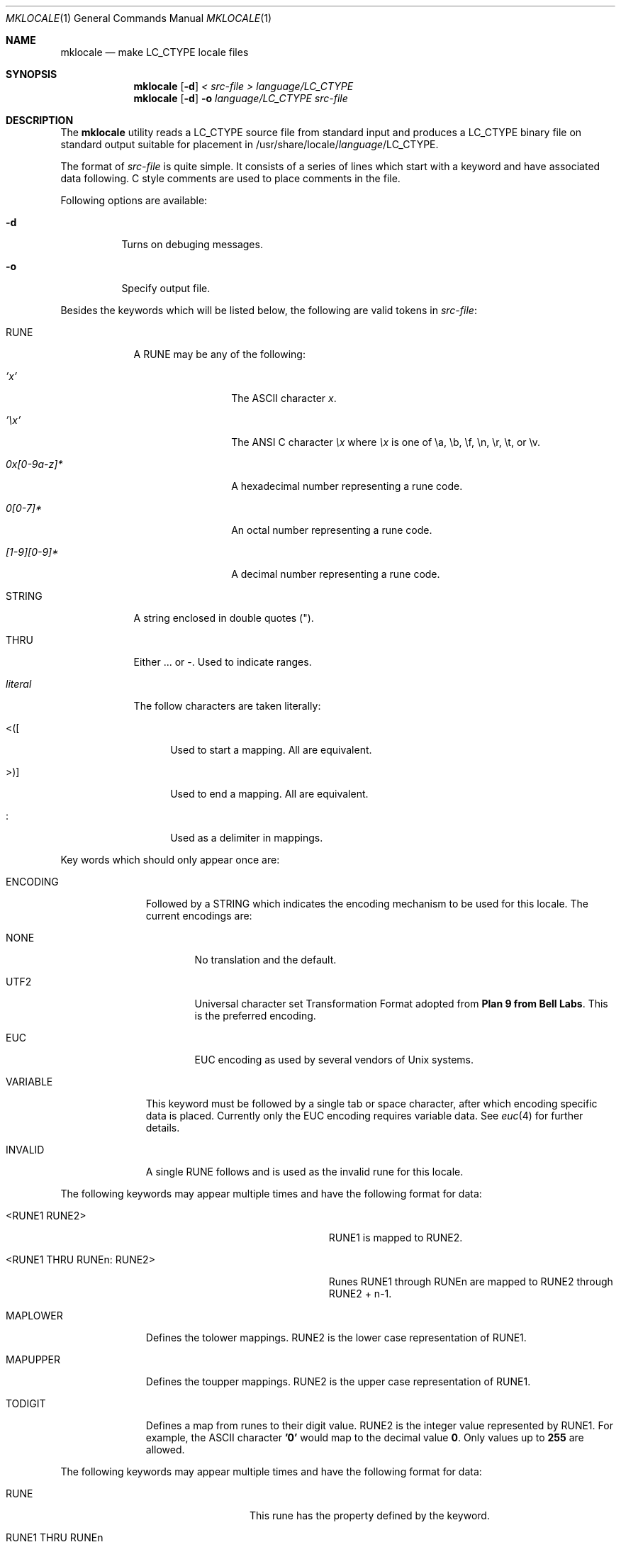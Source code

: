.\" Copyright (c) 1993, 1994
.\"	The Regents of the University of California.  All rights reserved.
.\"
.\" This code is derived from software contributed to Berkeley by
.\" Paul Borman at Krystal Technologies.
.\"
.\" Redistribution and use in source and binary forms, with or without
.\" modification, are permitted provided that the following conditions
.\" are met:
.\" 1. Redistributions of source code must retain the above copyright
.\"    notice, this list of conditions and the following disclaimer.
.\" 2. Redistributions in binary form must reproduce the above copyright
.\"    notice, this list of conditions and the following disclaimer in the
.\"    documentation and/or other materials provided with the distribution.
.\" 3. All advertising materials mentioning features or use of this software
.\"    must display the following acknowledgement:
.\"	This product includes software developed by the University of
.\"	California, Berkeley and its contributors.
.\" 4. Neither the name of the University nor the names of its contributors
.\"    may be used to endorse or promote products derived from this software
.\"    without specific prior written permission.
.\"
.\" THIS SOFTWARE IS PROVIDED BY THE REGENTS AND CONTRIBUTORS ``AS IS'' AND
.\" ANY EXPRESS OR IMPLIED WARRANTIES, INCLUDING, BUT NOT LIMITED TO, THE
.\" IMPLIED WARRANTIES OF MERCHANTABILITY AND FITNESS FOR A PARTICULAR PURPOSE
.\" ARE DISCLAIMED.  IN NO EVENT SHALL THE REGENTS OR CONTRIBUTORS BE LIABLE
.\" FOR ANY DIRECT, INDIRECT, INCIDENTAL, SPECIAL, EXEMPLARY, OR CONSEQUENTIAL
.\" DAMAGES (INCLUDING, BUT NOT LIMITED TO, PROCUREMENT OF SUBSTITUTE GOODS
.\" OR SERVICES; LOSS OF USE, DATA, OR PROFITS; OR BUSINESS INTERRUPTION)
.\" HOWEVER CAUSED AND ON ANY THEORY OF LIABILITY, WHETHER IN CONTRACT, STRICT
.\" LIABILITY, OR TORT (INCLUDING NEGLIGENCE OR OTHERWISE) ARISING IN ANY WAY
.\" OUT OF THE USE OF THIS SOFTWARE, EVEN IF ADVISED OF THE POSSIBILITY OF
.\" SUCH DAMAGE.
.\"
.\"	@(#)mklocale.1	8.2 (Berkeley) 4/18/94
.\" $FreeBSD$
.\"
.Dd April 18, 1994
.Dt MKLOCALE 1
.Os
.Sh NAME
.Nm mklocale
.Nd make LC_CTYPE locale files
.Sh SYNOPSIS
.Nm mklocale
.Op Fl d
.Ar "< src-file"
.Ar "> language/LC_CTYPE"
.Nm mklocale
.Op Fl d
.Fl o
.Ar language/LC_CTYPE
.Ar src-file
.Sh DESCRIPTION
The
.Nm mklocale
utility reads a
.Dv LC_CTYPE
source file from standard input and produces a
.Dv LC_CTYPE
binary file on standard output suitable for placement in
.Dv /usr/share/locale/\fIlanguage\fP/LC_CTYPE.
.Pp
The format of
.Ar src-file
is quite simple.
It consists of a series of lines which start with a keyword and have
associated data following.  C style comments are used
to place comments in the file.
.Pp
Following options are available:
.Bl -tag -width indent
.It Fl d
Turns on debuging messages.
.It Fl o
Specify output file.
.El
.Pp
Besides the keywords which will be listed below,
the following are valid tokens in
.Ar src-file :
.Bl -tag -width literal
.It Dv RUNE
A
.Dv RUNE
may be any of the following:
.Bl -tag -width 0x[0-9a-z]*
.It Ar 'x'
The ASCII character
.Ar x .
.It Ar '\ex'
The ANSI C character
.Ar \ex
where
.Ar \ex
is one of
.Dv \ea ,
.Dv \eb ,
.Dv \ef ,
.Dv \en ,
.Dv \er ,
.Dv \et ,
or
.Dv \ev .
.It Ar 0x[0-9a-z]*
A hexadecimal number representing a rune code.
.It Ar 0[0-7]*
An octal number representing a rune code.
.It Ar [1-9][0-9]*
A decimal number representing a rune code.
.El
.It Dv STRING
A string enclosed in double quotes (").
.It Dv THRU
Either
.Dv ...
or
.Dv - .
Used to indicate ranges.
.It Ar literal
The follow characters are taken literally:
.Bl -tag -width "<\|\|(\|\|["
.It Dv "<\|(\|["
Used to start a mapping.  All are equivalent.
.It Dv ">\|\^)\|]"
Used to end a mapping.  All are equivalent.
.It Dv :
Used as a delimiter in mappings.
.El
.El
.Pp
Key words which should only appear once are:
.Bl -tag -width PHONOGRAM
.It Dv ENCODING
Followed by a
.Dv STRING
which indicates the encoding mechanism to be used for this locale.
The current encodings are:
.Bl -tag -width NONE
.It Dv NONE
No translation and the default.
.It Dv UTF2
.Dv "Universal character set Transformation Format"
adopted from
.Nm "Plan 9 from Bell Labs" .
This is the preferred encoding.
.It Dv EUC
.Dv EUC
encoding as used by several
vendors of
.Ux
systems.
.El
.It Dv VARIABLE
This keyword must be followed by a single tab or space character,
after which encoding specific data is placed.
Currently only the 
.Dv "EUC"
encoding requires variable data.
See 
.Xr euc 4
for further details.
.It Dv INVALID
A single
.Dv RUNE
follows and is used as the invalid rune for this locale.
.El
.Pp
The following keywords may appear multiple times and have the following
format for data:
.Bl -tag -width "<RUNE1 THRU RUNEn : RUNE2>" -offset indent
.It Dv <RUNE1 RUNE2>
.Dv RUNE1
is mapped to
.Dv RUNE2 .
.It Dv <RUNE1 THRU RUNEn : RUNE2>
Runes
.Dv RUNE1
through
.Dv RUNEn
are mapped to
.Dv RUNE2
through
.Dv RUNE2
+ n-1.
.El
.Bl -tag -width PHONOGRAM
.It Dv MAPLOWER
Defines the tolower mappings.
.Dv RUNE2
is the lower case representation of
.Dv RUNE1.
.It Dv MAPUPPER
Defines the toupper mappings.
.Dv RUNE2
is the upper case representation of
.Dv RUNE1.
.It Dv TODIGIT
Defines a map from runes to their digit value.
.Dv RUNE2
is the integer value represented  by
.Dv RUNE1 .
For example, the ASCII character
.Nm '0'
would map to the decimal value
.Nm 0 .
Only values up to
.Nm 255
are allowed.
.El
.Pp
The following keywords may appear multiple times and have the following
format for data:
.Bl -tag -width "RUNE1 THRU RUNEn" -offset indent
.It Dv RUNE
This rune has the property defined by the keyword.
.It Dv "RUNE1 THRU RUNEn"
All the runes between and including
.Dv RUNE1
and
.Dv RUNEn
have the property defined by the keyword.
.El
.Bl -tag -width PHONOGRAM
.It Dv ALPHA
Defines runes which are alphabetic, printable and graphic.
.It Dv CONTROL
Defines runes which are control characters.
.It Dv DIGIT
Defines runes which are decimal digits, printable and graphic.
.It Dv GRAPH
Defines runes which are graphic and printable.
.It Dv LOWER
Defines runes which are lower case, printable and graphic.
.It Dv PUNCT
Defines runes which are punctuation, printable and graphic.
.It Dv SPACE
Defines runes which are spaces.
.It Dv UPPER
Defines runes which are upper case, printable and graphic.
.It Dv XDIGIT
Defines runes which are hexadecimal digits, printable and graphic.
.It Dv BLANK
Defines runes which are blank.
.It Dv PRINT
Defines runes which are printable.
.It Dv IDEOGRAM
Defines runes which are ideograms, printable and graphic.
.It Dv SPECIAL
Defines runes which are special characters, printable and graphic.
.It Dv PHONOGRAM
Defines runes which are phonograms, printable and graphic.
.El
.Sh SEE ALSO
.Xr colldef 1 ,
.Xr mbrune 3 ,
.Xr rune 3 ,
.Xr setlocale 3 ,
.Xr euc 4 ,
.Xr utf2 4
.Sh BUGS
The
.Nm mklocale
utility is overly simplistic.
.Sh HISTORY
The
.Nm mklocale
utility first appeared in
.Bx 4.4 .
